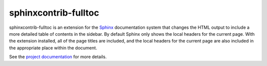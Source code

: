 .. -*- mode: rst -*-

=======================
 sphinxcontrib-fulltoc
=======================

sphinxcontrib-fulltoc is an extension for the Sphinx_ documentation
system that changes the HTML output to include a more detailed table
of contents in the sidebar. By default Sphinx only shows the local
headers for the current page. With the extension installed, all of the
page titles are included, and the local headers for the current page
are also included in the appropriate place within the document.

See the `project documentation`_ for more details.

.. _Sphinx: http://sphinx.pocoo.org

.. _project documentation: http://sphinxcontrib-fulltoc.readthedocs.org



